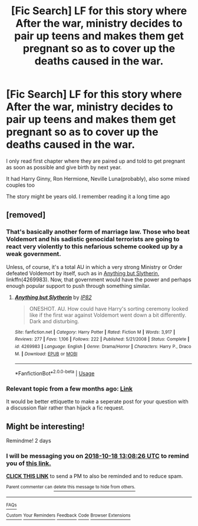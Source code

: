 #+TITLE: [Fic Search] LF for this story where After the war, ministry decides to pair up teens and makes them get pregnant so as to cover up the deaths caused in the war.

* [Fic Search] LF for this story where After the war, ministry decides to pair up teens and makes them get pregnant so as to cover up the deaths caused in the war.
:PROPERTIES:
:Author: DarthFarious
:Score: 1
:DateUnix: 1539694846.0
:DateShort: 2018-Oct-16
:FlairText: Request
:END:
I only read first chapter where they are paired up and told to get pregnant as soon as possible and give birth by next year.

It had Harry Ginny, Ron Hermione, Neville Luna(probably), also some mixed couples too

The story might be years old. I remember reading it a long time ago


** [removed]
:PROPERTIES:
:Score: 5
:DateUnix: 1539706577.0
:DateShort: 2018-Oct-16
:END:

*** That's basically another form of marriage law. Those who beat Voldemort and his sadistic genocidal terrorists are going to react very violently to this nefarious scheme cooked up by a weak government.

Unless, of course, it's a total AU in which a very strong Ministry or Order defeated Voldemort by itself, such as in [[https://www.fanfiction.net/s/4269983/1/Anything-but-Slytherin][Anything but Slytherin]], linkffn(4269983). Now, that government would have the power and perhaps enough popular support to push through something similar.
:PROPERTIES:
:Author: InquisitorCOC
:Score: 4
:DateUnix: 1539712594.0
:DateShort: 2018-Oct-16
:END:

**** [[https://www.fanfiction.net/s/4269983/1/][*/Anything but Slytherin/*]] by [[https://www.fanfiction.net/u/888655/IP82][/IP82/]]

#+begin_quote
  ONESHOT. AU. How could have Harry's sorting ceremony looked like if the first war against Voldemort went down a bit differently. Dark and disturbing.
#+end_quote

^{/Site/:} ^{fanfiction.net} ^{*|*} ^{/Category/:} ^{Harry} ^{Potter} ^{*|*} ^{/Rated/:} ^{Fiction} ^{M} ^{*|*} ^{/Words/:} ^{3,917} ^{*|*} ^{/Reviews/:} ^{277} ^{*|*} ^{/Favs/:} ^{1,106} ^{*|*} ^{/Follows/:} ^{222} ^{*|*} ^{/Published/:} ^{5/21/2008} ^{*|*} ^{/Status/:} ^{Complete} ^{*|*} ^{/id/:} ^{4269983} ^{*|*} ^{/Language/:} ^{English} ^{*|*} ^{/Genre/:} ^{Drama/Horror} ^{*|*} ^{/Characters/:} ^{Harry} ^{P.,} ^{Draco} ^{M.} ^{*|*} ^{/Download/:} ^{[[http://www.ff2ebook.com/old/ffn-bot/index.php?id=4269983&source=ff&filetype=epub][EPUB]]} ^{or} ^{[[http://www.ff2ebook.com/old/ffn-bot/index.php?id=4269983&source=ff&filetype=mobi][MOBI]]}

--------------

*FanfictionBot*^{2.0.0-beta} | [[https://github.com/tusing/reddit-ffn-bot/wiki/Usage][Usage]]
:PROPERTIES:
:Author: FanfictionBot
:Score: 1
:DateUnix: 1539712607.0
:DateShort: 2018-Oct-16
:END:


*** Relevant topic from a few months ago: [[https://www.reddit.com/r/HPfanfiction/comments/8zuom1/discussion_unconventional_pairings_and_snobbery/][Link]]

It would be better ettiquette to make a seperate post for your question with a discussion flair rather than hijack a fic request.
:PROPERTIES:
:Author: Cnidariote
:Score: 0
:DateUnix: 1539709429.0
:DateShort: 2018-Oct-16
:END:


** Might be interesting!

Remindme! 2 days
:PROPERTIES:
:Author: bonesda
:Score: -4
:DateUnix: 1539695297.0
:DateShort: 2018-Oct-16
:END:

*** I will be messaging you on [[http://www.wolframalpha.com/input/?i=2018-10-18%2013:08:26%20UTC%20To%20Local%20Time][*2018-10-18 13:08:26 UTC*]] to remind you of [[https://www.reddit.com/r/HPfanfiction/comments/9one5q/fic_search_lf_for_this_story_where_after_the_war/][*this link.*]]

[[http://np.reddit.com/message/compose/?to=RemindMeBot&subject=Reminder&message=%5Bhttps://www.reddit.com/r/HPfanfiction/comments/9one5q/fic_search_lf_for_this_story_where_after_the_war/%5D%0A%0ARemindMe!%20%202%20days][*CLICK THIS LINK*]] to send a PM to also be reminded and to reduce spam.

^{Parent commenter can} [[http://np.reddit.com/message/compose/?to=RemindMeBot&subject=Delete%20Comment&message=Delete!%20e7v86ku][^{delete this message to hide from others.}]]

--------------

[[http://np.reddit.com/r/RemindMeBot/comments/24duzp/remindmebot_info/][^{FAQs}]]

[[http://np.reddit.com/message/compose/?to=RemindMeBot&subject=Reminder&message=%5BLINK%20INSIDE%20SQUARE%20BRACKETS%20else%20default%20to%20FAQs%5D%0A%0ANOTE:%20Don't%20forget%20to%20add%20the%20time%20options%20after%20the%20command.%0A%0ARemindMe!][^{Custom}]]
[[http://np.reddit.com/message/compose/?to=RemindMeBot&subject=List%20Of%20Reminders&message=MyReminders!][^{Your Reminders}]]
[[http://np.reddit.com/message/compose/?to=RemindMeBotWrangler&subject=Feedback][^{Feedback}]]
[[https://github.com/SIlver--/remindmebot-reddit][^{Code}]]
[[https://np.reddit.com/r/RemindMeBot/comments/4kldad/remindmebot_extensions/][^{Browser Extensions}]]
:PROPERTIES:
:Author: RemindMeBot
:Score: 1
:DateUnix: 1539695308.0
:DateShort: 2018-Oct-16
:END:
